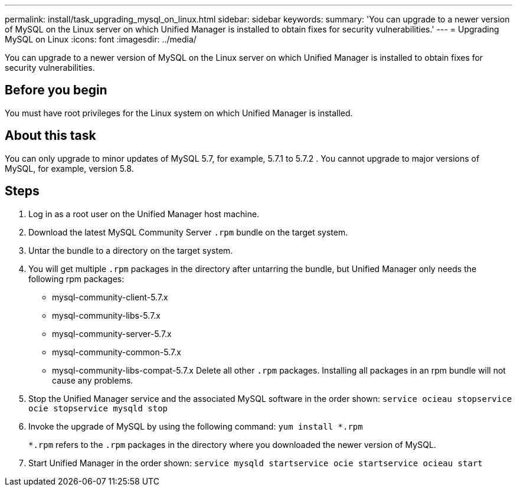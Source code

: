 ---
permalink: install/task_upgrading_mysql_on_linux.html
sidebar: sidebar
keywords: 
summary: 'You can upgrade to a newer version of MySQL on the Linux server on which Unified Manager is installed to obtain fixes for security vulnerabilities.'
---
= Upgrading MySQL on Linux
:icons: font
:imagesdir: ../media/

[.lead]
You can upgrade to a newer version of MySQL on the Linux server on which Unified Manager is installed to obtain fixes for security vulnerabilities.

== Before you begin

You must have root privileges for the Linux system on which Unified Manager is installed.

== About this task

You can only upgrade to minor updates of MySQL 5.7, for example, 5.7.1 to 5.7.2 . You cannot upgrade to major versions of MySQL, for example, version 5.8.

== Steps

. Log in as a root user on the Unified Manager host machine.
. Download the latest MySQL Community Server `.rpm` bundle on the target system.
. Untar the bundle to a directory on the target system.
. You will get multiple `.rpm` packages in the directory after untarring the bundle, but Unified Manager only needs the following rpm packages:
 ** mysql-community-client-5.7.x
 ** mysql-community-libs-5.7.x
 ** mysql-community-server-5.7.x
 ** mysql-community-common-5.7.x
 ** mysql-community-libs-compat-5.7.x
Delete all other `.rpm` packages. Installing all packages in an rpm bundle will not cause any problems.
. Stop the Unified Manager service and the associated MySQL software in the order shown: `service ocieau stop``service ocie stop``service mysqld stop`
. Invoke the upgrade of MySQL by using the following command: `yum install *.rpm`
+
`*.rpm` refers to the `.rpm` packages in the directory where you downloaded the newer version of MySQL.

. Start Unified Manager in the order shown: `service mysqld start``service ocie start``service ocieau start`
